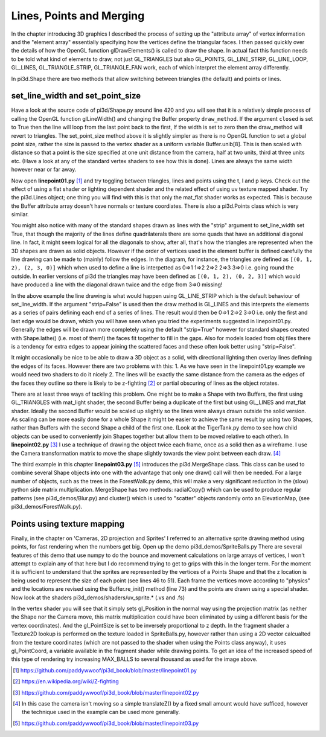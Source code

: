 .. highlight:: python
   :linenothreshold: 25

Lines, Points and Merging
===========================================

In the chapter introducing 3D graphics I described the process of setting
up the "attribute array" of vertex information and the "element array"
essentially specifying how the vertices define the triangular faces. I then
passed quickly over the details of how the OpenGL function glDrawElements()
is called to draw the shape. In actual fact this function needs to be told
what kind of elements to draw, not just GL_TRIANGLES but also GL_POINTS,
GL_LINE_STRIP, GL_LINE_LOOP, GL_LINES, GL_TRIANGLE_STRIP, GL_TRIANGLE_FAN
work, each of which interpret the element array differently.

In pi3d.Shape there are two methods that allow switching between triangles
(the default) and points or lines.

set_line_width and set_point_size
---------------------------------

Have a look at the source code of pi3d/Shape.py around line 420 and you
will see that it is a relatively simple process of calling the OpenGL
function glLineWidth() and changing the Buffer property ``draw_method``. If
the argument ``closed`` is set to True then the line will loop from the
last point back to the first, If the width is set to zero then the draw_method
will revert to triangles. The set_point_size method above it is slightly
simpler as there is no OpenGL function to set a global point size, rather
the size is passed to the vertex shader as a uniform variable Buffer.unib[8].
This is then scaled with distance so that a point is the size specified at
one unit distance from the camera, half at two units, third at three
units etc. (Have a look at any of the standard vertex shaders to see how
this is done). Lines are always the same width however near or far away.

Now open **linepoint01.py** [#]_ and try toggling between triangles, lines
and points using the t, l and p keys. Check out the effect of using a flat
shader or lighting dependent shader and the related effect of using uv
texture mapped shader. Try the pi3d.Lines object; one thing you will find
with this is that only the mat_flat shader works as expected. This is because
the Buffer attribute array doesn't have normals or texture coordiates.
There is also a pi3d.Points class which is very similar.

.. image:: simple_quad.png
   :align: left
   
You might also notice with many of the standard shapes drawn as lines with
the "strip" argument to set_line_width set True, that though the majority
of the lines define quadrilaterals there are some quads that have an
additional diagonal line. In fact, it might seem logical for all the
diagonals to show, after all, that's how the triangles are represented
when the 3D shapes are drawn as solid objects. However if the order of
vertices used in the element buffer is defined carefully the line drawing
can be made to (mainly) follow the edges. In the diagram, for instance,
the triangles are defined as ``[(0, 1, 2), (2, 3, 0)]`` which when used to
define a line is interpetted as 0=>1 1=>2 2=>2 2=>3 3=>0 i.e. going round the
outside. In earlier versions of pi3d the triangles may have been defined
as ``[(0, 1, 2), (0, 2, 3)]`` which would have produced a line with the
diagonal drawn twice and the edge from 3=>0 missing!

In the above example the line drawing is what would happen using GL_LINE_STRIP
which is the default behaviour of set_line_width. If the argument "strip=False"
is used then the draw method is GL_LINES and this interprets the elements
as a series of pairs defining each end of a series of lines. The result
would then be 0=>1 2=>2 3=>0 i.e. only the first and last edge would be
drawn, which you will have seen when you tried the experiments suggested
in linepoint01.py. Generally the edges will be drawn more completely using
the default "strip=True" however for standard shapes created with Shape.lathe()
(i.e. most of them!) the faces fit together to fill in the gaps. Also for
models loaded from obj files there is a tendency for extra edges to appear
joining the scattered faces and these often look better using "strip=False".

It might occasionally be nice to be able to draw a 3D object as a solid,
with directional lighting then overlay lines defining the edges of its faces.
However there are two problems with this: 1. As we have seen in the linepoint01.py
example we would need two shaders to do it nicely 2. The lines will be
exactly the same distance from the camera as the edges of the faces they
outline so there is likely to be z-fighting [#]_ or partial obscuring of
lines as the object rotates.

.. image:: helix01.jpg
   :align: right

There are at least three ways of tackling this problem. One might be to
make a Shape with two Buffers, the first using GL_TRIANGLES with mat_light
shader, the second Buffer being a duplicate of the first but using GL_LINES and
mat_flat shader. Ideally the second Buffer would be scaled up slightly so
the lines were always drawn outside the solid version. As scaling can be
more easily done for a whole Shape it might be easier to achieve the
same result by using two Shapes, rather than Buffers with the second
Shape a child of the first one. (Look at the TigerTank.py demo to see
how child objects can be used to conveniently join Shapes together but allow
them to be moved relative to each other). In **linepoint02.py** [#]_
I use a technique of drawing the object twice each frame, once as a solid
then as a wireframe. I use the Camera transformation matrix to move the
shape slightly towards the view point between each draw. [#]_

The third example in this chapter **linepoint03.py** [#]_ introduces the
pi3d.MergeShape class. This class can be used to combine several Shape
objects into one with the advantage that only one draw() call will then
be needed. For a large number of objects, such as the trees in the
ForestWalk.py demo, this will make a very significant reduction in the
(slow) python side matrix multiplication. MergeShape has two methods:
radialCopy() which can be used to produce regular patterns (see pi3d_demos/Blur.py)
and cluster() which is used to "scatter" objects randomly onto an ElevationMap,
(see pi3d_demos/ForestWalk.py).

Points using texture mapping
----------------------------

.. image:: spriteballs.jpg
   :align: left

Finally, in the chapter on 'Cameras, 2D projection and Sprites' I referred
to an alternative sprite drawing method using points, for fast rendering
when the numbers get big. Open up the demo pi3d_demos/SpriteBalls.py 
There are several features of this demo that use numpy to do the bounce
and movement calculations on large arrays of vertices, I won't attempt
to explain any of that here but I do recommend trying to get to grips with
this in the longer term. For the moment it is sufficient to understand
that the sprites are represented by the vertices of a Points Shape and
that the z location is being used to represent the size of each point (see
lines 46 to 51). Each frame the vertices move according to "physics" and
the locations are revised using the Buffer.re_init() method (line 73)
and the points are drawn using a special shader. Now look at the shaders
pi3d_demos/shaders/uv_sprite.* (.vs and .fs)

In the vertex shader you will see that it simply sets gl_Position in the
normal way using the projection matrix (as neither the Shape nor the
Camera move, this matrix multiplication could have been eliminated by using
a different basis for the vertex coordinates). And the gl_PointSize is set
to be inversely proportional to z depth. In the fragment shader a Texture2D
lookup is performed on the texture loaded in SpriteBalls.py, however rather
than using a 2D vector calcualted from the texture coordinates (which are
not passed to the shader when using the Points class anyway), it uses
gl_PointCoord, a variable available in the fragment shader while drawing
points. To get an idea of the increased speed of this type of rendering
try increasing MAX_BALLS to several thousand as used for the image above.

.. [#] https://github.com/paddywwoof/pi3d_book/blob/master/linepoint01.py
.. [#] https://en.wikipedia.org/wiki/Z-fighting
.. [#] https://github.com/paddywwoof/pi3d_book/blob/master/linepoint02.py
.. [#] In this case the camera isn't moving so a simple translateZ() by a
       fixed small amount would have sufficed, however the technique used
       in the example can be used more generally.
.. [#] https://github.com/paddywwoof/pi3d_book/blob/master/linepoint03.py

